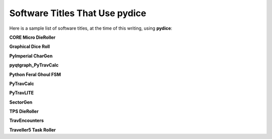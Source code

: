 **Software Titles That Use pydice**
===================================

Here is a sample list of software titles, at the time of this writing, using **pydice**:

**CORE Micro DieRoller**

**Graphical Dice Roll**

**PyImperial CharGen**

**pyqtgraph_PyTravCalc**

**Python Feral Ghoul FSM**

**PyTravCalc**

**PyTravLITE**

**SectorGen**

**TPS DieRoller**

**TravEncounters**

**Traveller5 Task Roller**
